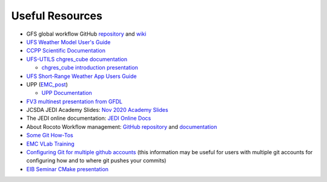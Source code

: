 .. _UsefulResources:

****************
Useful Resources
****************

- GFS global workflow GitHub `repository <https://github.com/NOAA-EMC/global-workflow>`_ and `wiki <https://github.com/NOAA-EMC/global-workflow/wiki>`_
- `UFS Weather Model User's Guide <https://ufs-weather-model.readthedocs.io/en/ufs-v1.0.0/>`_
- `CCPP Scientific Documentation <https://dtcenter.ucar.edu/GMTB/v4.0/sci_doc/index.html>`_
- `UFS-UTILS <https://github.com/NOAA-EMC/UFS_UTILS>`_ `chgres_cube documentation <https://ufs-utils.readthedocs.io/en/latest/>`_

  - `chgres_cube introduction presentation <https://drive.google.com/file/d/1JjnDlRkM5ACjJGEym14SGNFGO2wTkkB7/view?usp=sharing>`_

- `UFS Short-Range Weather App Users Guide <https://ufs-srweather-app.readthedocs.io/en/ufs-v1.0.0/>`_
- UPP (`EMC_post <https://github.com/NOAA-EMC/EMC_post/>`_)

  - `UPP Documentation <https://upp.readthedocs.io/en/latest/index.html>`_

- `FV3 multinest presentation from GFDL <https://docs.google.com/presentation/d/1cgi8J1ZzVt1EqVyRR5tzhO223p9zHBoNHJ2UPcU5Hn8/edit?usp=sharing>`_
- JCSDA JEDI Academy Slides: `Nov 2020 Academy Slides <http://academy.jcsda.org/nov2020/pages/slides.html>`_
- The JEDI online documentation: `JEDI Online Docs <https://jointcenterforsatellitedataassimilation-jedi-docs.readthedocs-hosted.com/en/latest/>`_
- About Rocoto Workflow management: `GitHub repository <https://github.com/christopherwharrop/rocoto>`_ and `documentation <http://christopherwharrop.github.io/rocoto/>`_
- `Some Git How-Tos <https://docs.google.com/document/d/1Q_WlICcDV64ejBBRxH2kI495sbZc_1hUHGPA1-AjdOI/edit?usp=sharing>`_
- `EMC VLab Training <https://drive.google.com/open?id=11Zv-U_uh9XblBY9g9xA9UfCWZA5XUhMFDZwi-VkKpg8>`_
- `Configuring Git for multiple github accounts <https://medium.freecodecamp.org/manage-multiple-github-accounts-the-ssh-way-2dadc30ccaca>`_ (this information may be useful for users with multiple git accounts for configuring how and to where git pushes your commits)
- `EIB Seminar CMake presentation <https://drive.google.com/open?id=1PaNgPaBlDWZnwD3-JOtWArdQwffAAsFJ>`_
